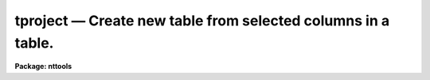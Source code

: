tproject — Create new table from selected columns in a table.
=============================================================

**Package: nttools**

.. raw:: html

  <BODY>
  <TABLE WIDTH="100%" BORDER=0><TR>
  <TD ALIGN=LEFT><FONT SIZE=4>
  <B>tproject (May1999)</B></FONT></TD>
  <TD ALIGN=CENTER><FONT SIZE=4>
  <B>tables</B>
  </FONT></TD>
  <TD ALIGN=RIGHT><FONT SIZE=4>
  <B>tproject (May1999)</B></FONT></TD>
  </TR></TABLE><P>
  <TITLE>tproject</TITLE>
  <UL>
  </UL>
  <H2><A NAME="s_name">NAME</A></H2>
  <! BeginSection: 'NAME'>
  <UL>
  tproject -- Create a new table from selected columns of an old table.
  </UL>
  <! EndSection:   'NAME'>
  <H2><A NAME="s_usage">USAGE</A></H2>
  <! BeginSection: 'USAGE'>
  <UL>
  tproject intable outtable columns
  </UL>
  <! EndSection:   'USAGE'>
  <H2><A NAME="s_description">DESCRIPTION</A></H2>
  <! BeginSection: 'DESCRIPTION'>
  <UL>
  This task will create a new table containing a subset of the columns in an
  old table. The column names are given as a column name template. There is an
  optional parameter, 'uniq', that filters out duplicate rows from the
  new table.
  <P>
  If you do not need to eliminate duplicate rows, you can also use tcopy 
  with a column selector on the input table name.
  </UL>
  <! EndSection:   'DESCRIPTION'>
  <H2><A NAME="s_parameters">PARAMETERS</A></H2>
  <! BeginSection: 'PARAMETERS'>
  <UL>
  <DL>
  <DT><B><A NAME="l_intable">intable [file name template]</A></B></DT>
  <! Sec='PARAMETERS' Level=0 Label='intable' Line='intable [file name template]'>
  <DD>The table(s) from which the columns are to be copied. If input is
  redirected, this parameter will ignored and input will be read from
  STDIN instead.
  </DD>
  </DL>
  <DL>
  <DT><B><A NAME="l_outtable">outtable [file name template]</A></B></DT>
  <! Sec='PARAMETERS' Level=0 Label='outtable' Line='outtable [file name template]'>
  <DD>The new table(s) containing the copied columns.
  The number of output tables must equal the number of input tables.
  </DD>
  </DL>
  <DL>
  <DT><B><A NAME="l_columns">columns [string]</A></B></DT>
  <! Sec='PARAMETERS' Level=0 Label='columns' Line='columns [string]'>
  <DD>This is the column template describing those columns that should be
  selected from the old table and put in the new table.
  A column template consists of a list
  of either column names or column name templates that include wildcard
  characters.  Column names (or templates) are separated by commas or white space.
  This parameter will accept the name of a list file (preceded by the "<TT>@</TT>"
  character) containing all of the column names to be selected.
  If the first non-white character in the column template
  is the negation character (either "<TT>~</TT>" or "<TT>!</TT>"),
  the new table will contain those columns
  whose names DO NOT match rest of the column template.
  </DD>
  </DL>
  <DL>
  <DT><B><A NAME="l_">(uniq = no) [boolean]</A></B></DT>
  <! Sec='PARAMETERS' Level=0 Label='' Line='(uniq = no) [boolean]'>
  <DD>Eliminate duplicate rows from the output table?
  <P>
  If 'unique' is set to "<TT>yes</TT>", only one of each set of duplicate rows is
  included in the output table.  All columns in the output table must be
  identical for the row to be removed.  String comparisons are case
  sensitive. Care should be used in setting this option for
  large tables, as it significantly increases the running time.
  </DD>
  </DL>
  </UL>
  <! EndSection:   'PARAMETERS'>
  <H2><A NAME="s_examples">EXAMPLES</A></H2>
  <! BeginSection: 'EXAMPLES'>
  <UL>
  1. Extract the star names, magnitudes, and colors from a catalog:
  <P>
  <PRE>
  tt&gt; tproject starcat.tab starmag.tab "name,mag,color"
  </PRE>
  <P>
  2. Exclude the measurement error from a set of spectra.  Change the file name
  extensions from "<TT>.tab</TT>" to "<TT>.tbl</TT>":
  <P>
  <PRE>
  tt&gt; tproject  *.tab  *.%tab%tbl%  "!error"
  </PRE>
  <P>
  3. Create a new table of engineering parameters using a column template stored
  in the file 'columns.dat'.  Eliminate duplicate rows:
  <P>
  <PRE>
  tt&gt; tproject datalog.tab sublog.tab @columns.dat uniq+
  </PRE>
  </UL>
  <! EndSection:   'EXAMPLES'>
  <H2><A NAME="s_bugs">BUGS</A></H2>
  <! BeginSection: 'BUGS'>
  <UL>
  </UL>
  <! EndSection:   'BUGS'>
  <H2><A NAME="s_references">REFERENCES</A></H2>
  <! BeginSection: 'REFERENCES'>
  <UL>
  This task was written by Bernie Simon.
  </UL>
  <! EndSection:   'REFERENCES'>
  <H2><A NAME="s_see_also">SEE ALSO</A></H2>
  <! BeginSection: 'SEE ALSO'>
  <UL>
  tselect, tjoin, tproduct,tcopy
  </UL>
  <! EndSection:    'SEE ALSO'>
  
  <! Contents: 'NAME' 'USAGE' 'DESCRIPTION' 'PARAMETERS' 'EXAMPLES' 'BUGS' 'REFERENCES' 'SEE ALSO'  >
  
  </BODY>
  </HTML>